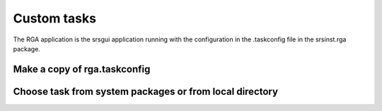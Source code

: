 
Custom tasks
=================

The RGA application is the srsgui application running with the configuration in the .taskconfig file in
the srsinst.rga package.

Make a copy of rga.taskconfig
------------------------------

Choose task from system packages or from local directory
---------------------------------------------------------


